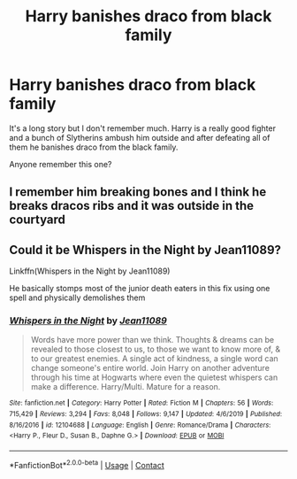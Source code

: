 #+TITLE: Harry banishes draco from black family

* Harry banishes draco from black family
:PROPERTIES:
:Author: empire-nations
:Score: 1
:DateUnix: 1609276229.0
:DateShort: 2020-Dec-30
:FlairText: What's That Fic?
:END:
It's a long story but I don't remember much. Harry is a really good fighter and a bunch of Slytherins ambush him outside and after defeating all of them he banishes draco from the black family.

Anyone remember this one?


** I remember him breaking bones and I think he breaks dracos ribs and it was outside in the courtyard
:PROPERTIES:
:Author: empire-nations
:Score: 1
:DateUnix: 1609277008.0
:DateShort: 2020-Dec-30
:END:


** Could it be Whispers in the Night by Jean11089?

Linkffn(Whispers in the Night by Jean11089)

He basically stomps most of the junior death eaters in this fix using one spell and physically demolishes them
:PROPERTIES:
:Author: Osirisreborn
:Score: 1
:DateUnix: 1609371811.0
:DateShort: 2020-Dec-31
:END:

*** [[https://www.fanfiction.net/s/12104688/1/][*/Whispers in the Night/*]] by [[https://www.fanfiction.net/u/4926128/Jean11089][/Jean11089/]]

#+begin_quote
  Words have more power than we think. Thoughts & dreams can be revealed to those closest to us, to those we want to know more of, & to our greatest enemies. A single act of kindness, a single word can change someone's entire world. Join Harry on another adventure through his time at Hogwarts where even the quietest whispers can make a difference. Harry/Multi. Mature for a reason.
#+end_quote

^{/Site/:} ^{fanfiction.net} ^{*|*} ^{/Category/:} ^{Harry} ^{Potter} ^{*|*} ^{/Rated/:} ^{Fiction} ^{M} ^{*|*} ^{/Chapters/:} ^{56} ^{*|*} ^{/Words/:} ^{715,429} ^{*|*} ^{/Reviews/:} ^{3,294} ^{*|*} ^{/Favs/:} ^{8,048} ^{*|*} ^{/Follows/:} ^{9,147} ^{*|*} ^{/Updated/:} ^{4/6/2019} ^{*|*} ^{/Published/:} ^{8/16/2016} ^{*|*} ^{/id/:} ^{12104688} ^{*|*} ^{/Language/:} ^{English} ^{*|*} ^{/Genre/:} ^{Romance/Drama} ^{*|*} ^{/Characters/:} ^{<Harry} ^{P.,} ^{Fleur} ^{D.,} ^{Susan} ^{B.,} ^{Daphne} ^{G.>} ^{*|*} ^{/Download/:} ^{[[http://www.ff2ebook.com/old/ffn-bot/index.php?id=12104688&source=ff&filetype=epub][EPUB]]} ^{or} ^{[[http://www.ff2ebook.com/old/ffn-bot/index.php?id=12104688&source=ff&filetype=mobi][MOBI]]}

--------------

*FanfictionBot*^{2.0.0-beta} | [[https://github.com/FanfictionBot/reddit-ffn-bot/wiki/Usage][Usage]] | [[https://www.reddit.com/message/compose?to=tusing][Contact]]
:PROPERTIES:
:Author: FanfictionBot
:Score: 1
:DateUnix: 1609371833.0
:DateShort: 2020-Dec-31
:END:
